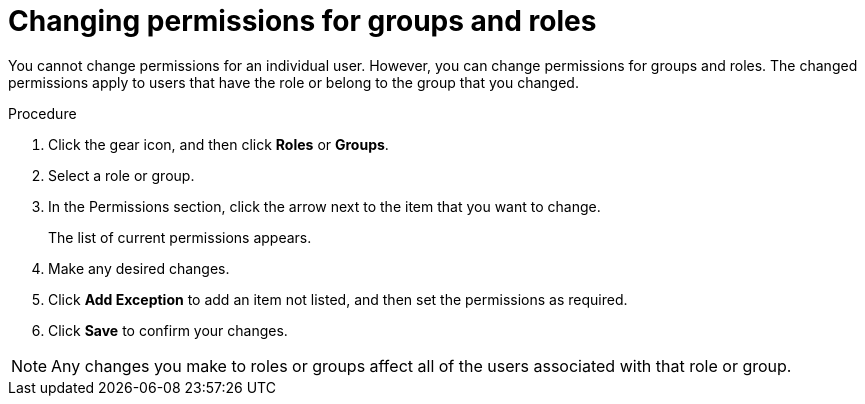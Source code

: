 [id='business-central-settings-changing-permissions-proc']
= Changing permissions for groups and roles

You cannot change permissions for an individual user. However, you can change permissions for groups and roles. The changed permissions apply to users that have the role or belong to the group that you changed.

.Procedure
. Click the gear icon, and then click *Roles* or *Groups*.
. Select a role or group.
. In the Permissions section, click the arrow next to the item that you want to change.
+
The list of current permissions appears.
. Make any desired changes.
. Click *Add Exception* to add an item not listed, and then set the permissions as required.
. Click *Save* to confirm your changes.

[NOTE]
====
Any changes you make to roles or groups affect all of the users associated with that role or group.
====
